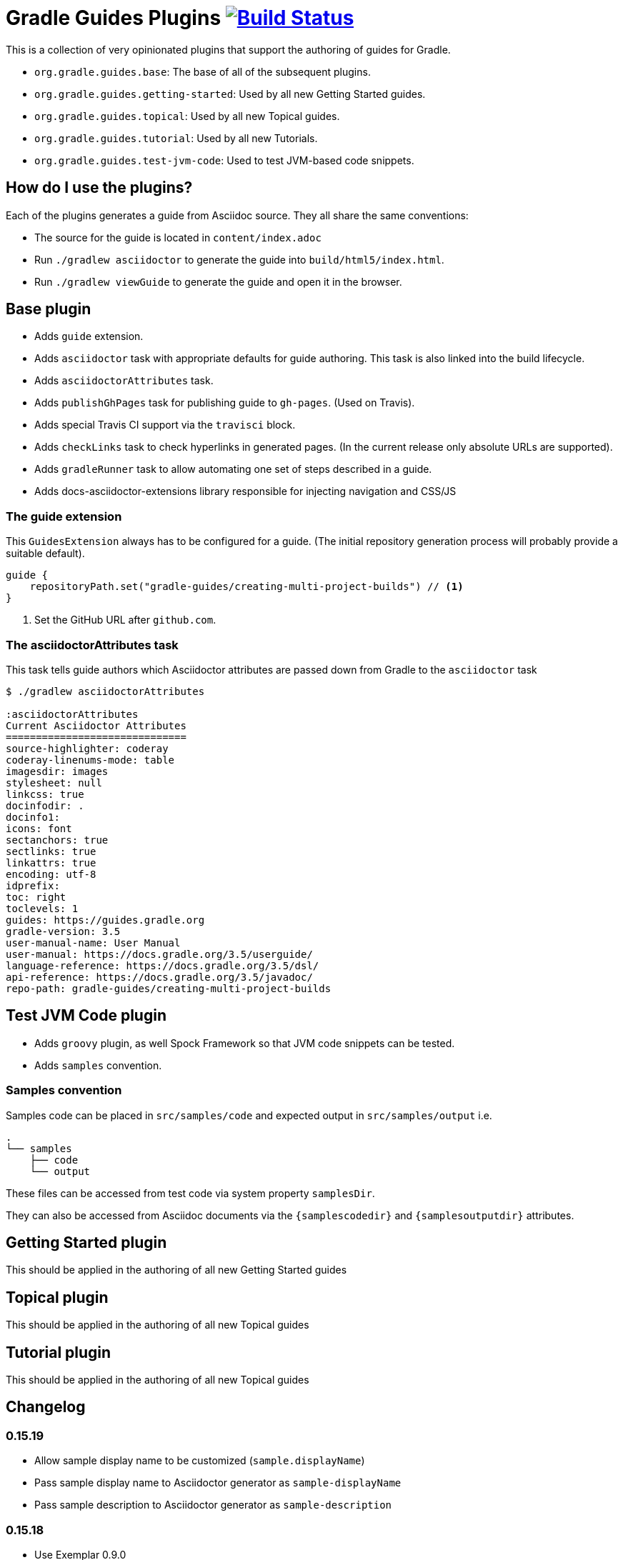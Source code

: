= Gradle Guides Plugins image:https://travis-ci.org/gradle-guides/gradle-guides-plugin.svg?branch=master["Build Status", link="https://travis-ci.org/gradle-guides/gradle-guides-plugin?branch=master"]

This is a collection of very opinionated plugins that support the authoring of guides for Gradle.

* `org.gradle.guides.base`: The base of all of the subsequent plugins.
* `org.gradle.guides.getting-started`: Used by all new Getting Started guides.
* `org.gradle.guides.topical`: Used by all new Topical guides.
* `org.gradle.guides.tutorial`: Used by all new Tutorials.
* `org.gradle.guides.test-jvm-code`: Used to test JVM-based code snippets.

== How do I use the plugins?

Each of the plugins generates a guide from Asciidoc source. They all share the same conventions:

- The source for the guide is located in `content/index.adoc`
- Run `./gradlew asciidoctor` to generate the guide into `build/html5/index.html`.
- Run `./gradlew viewGuide` to generate the guide and open it in the browser.

== Base plugin

* Adds `guide` extension.
* Adds `asciidoctor` task with appropriate defaults for guide authoring. This task is also linked into the build lifecycle.
* Adds `asciidoctorAttributes` task.
* Adds `publishGhPages` task for publishing guide to `gh-pages`. (Used on Travis).
* Adds special Travis CI support via the `travisci` block.
* Adds `checkLinks` task to check hyperlinks in generated pages. (In the current release only absolute URLs are supported).
* Adds `gradleRunner` task to allow automating one set of steps described in a guide.
* Adds docs-asciidoctor-extensions library responsible for injecting navigation and CSS/JS

=== The guide extension

This `GuidesExtension` always has to be configured for a guide. (The initial repository generation process will probably provide a suitable default).

[source,kotlin]
----
guide {
    repositoryPath.set("gradle-guides/creating-multi-project-builds") // <1>
}
----
<1> Set the GitHub URL after `github.com`.

=== The asciidoctorAttributes task

This task tells guide authors which Asciidoctor attributes are passed down from Gradle to the `asciidoctor` task

[listing]
----
$ ./gradlew asciidoctorAttributes

:asciidoctorAttributes
Current Asciidoctor Attributes
==============================
source-highlighter: coderay
coderay-linenums-mode: table
imagesdir: images
stylesheet: null
linkcss: true
docinfodir: .
docinfo1:
icons: font
sectanchors: true
sectlinks: true
linkattrs: true
encoding: utf-8
idprefix:
toc: right
toclevels: 1
guides: https://guides.gradle.org
gradle-version: 3.5
user-manual-name: User Manual
user-manual: https://docs.gradle.org/3.5/userguide/
language-reference: https://docs.gradle.org/3.5/dsl/
api-reference: https://docs.gradle.org/3.5/javadoc/
repo-path: gradle-guides/creating-multi-project-builds
----

== Test JVM Code plugin

* Adds `groovy` plugin, as well Spock Framework so that JVM code snippets can be tested.
* Adds `samples` convention.

=== Samples convention

Samples code can be placed in `src/samples/code` and expected output in `src/samples/output` i.e.

```
.
└── samples
    ├── code
    └── output
```

These files can be accessed from test code via system property `samplesDir`.

They can also be accessed from Asciidoc documents via the `{samplescodedir}` and `{samplesoutputdir}` attributes.

== Getting Started plugin

This should be applied in the authoring of all new Getting Started guides

== Topical plugin

This should be applied in the authoring of all new Topical guides

== Tutorial plugin

This should be applied in the authoring of all new Topical guides

== Changelog

=== 0.15.19

- Allow sample display name to be customized (`sample.displayName`)
- Pass sample display name to Asciidoctor generator as `sample-displayName`
- Pass sample description to Asciidoctor generator as `sample-description`

=== 0.15.18

- Use Exemplar 0.9.0
- Allow README Asciidoctor files to use sample extension
- Remove `Sample` prefix to on the auto-generated sample index page
- Remove `.gradle` and `build` directory from sample archives
- Remove Asciidoctor tags from Gradle script files inside archives

=== 0.15.17

- Fix Exemplar tests for multiple samples

=== 0.15.16

- Introduce sample description on the model
- Expose Asciidoctor task on the sample model
- Disable checkstyle check on the Exemplar generated source
- Automatically add the license file if available to all sample archives

=== 0.15.15

- Allow samples archive content to be customized
- Allow samples archive content to be generated
- Allow samples to be tested via Exemplar

=== 0.15.14

- Introduce the Gradle samples plugin.

=== 0.15.13

- Fix link to C++ guides.

=== 0.15.12

- Use https in LICENSE file.

=== 0.15.11

- Add GitHub repository configuration task to `setupGuide`.

=== 0.15.10

- Add conventions for the `guide` DSL:
  * `repositoryPath` defaults to `gradle-guides/${project.name}`
  * `title` defaults to title case of the `project.name`
  * `description` defaults to `title`

=== 0.15.9

- Fix `repoPath` forwarding to `repositoryPath` property.
- Remove usage of `mainAuthor` in preparation to removing the property.

=== 0.15.8

- Introduced `repositoryPath` property on the `guide` DSL to replace `repoPath` getter/setter.
- Deprecate `repoPath` getter/setter.
- Add setup tasks to generate common files:
  * `.github/CODE_OF_CONDUCT.md` generated by `GenerateCodeOfConductFile`
  * `.github/dco.yml` generated by `GenerateDeveloperCertificateOfOriginConfiguration`
  * `.gitignore` generated by `GenerateGitIgnoreConfiguration`
  * `.editorconfig` generated by `GenerateEditorConfiguration`
  * `LICENSE` generated by `GenerateLicenseFile`
  * `README.adoc` generated by `GenerateReadeMeFile`
- Add `setupGuide` lifecycle task to configure everything about a guide by generating the common files above and configure the GitHub repository description and homepage.

=== 0.15.7

- Model the minimum Gradle version of a guide by introducing `minimumGradleVersion` property on the `guide` DSL.

=== 0.15.6

- More reliable `viewGuide` implementation.
- The standard `assemble` task also generates the guide output.

== Plugins development

=== Releasing the plugins

. Edit `build.gradle` and replace `-SNAPSHOT` version with the version to release.
. Edit this README to update the changes section.
. Commit and create tag, e.g. `git tag v0.15.9`.
. Push changes and tag to master, e.g. `git push && git push origin v0.15.9`
. Wait for Travis CI to publish the plugins on the https://plugins.gradle.org[plugin portal].
. Create Github release.
. Edit `build.gradle` and replace version with `-SNAPSHOT` for next version.
